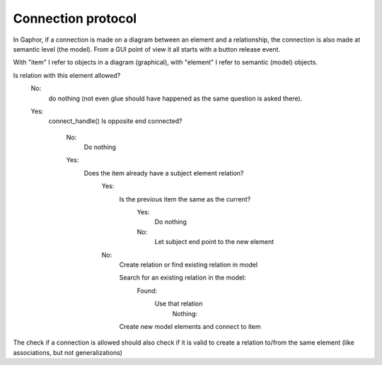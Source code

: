 Connection protocol
===================

In Gaphor, if a connection is made on a diagram between an element and a
relationship, the connection is also made at semantic level (the model). 
From a GUI point of view it all starts with a button release event.

With "item" I refer to objects in a diagram (graphical), with "element" I
refer to semantic (model) objects.

Is relation with this element allowed?
  No:
    do nothing (not even glue should have happened as the same question is
    asked there).
  Yes:
    connect_handle()
    Is opposite end connected?

      No:
        Do nothing
      Yes:
        Does the item already have a subject element relation?
          Yes:
            Is the previous item the same as the current?
              Yes:
                Do nothing

              No:
                Let subject end point to the new element

          No:
            Create relation or find existing relation in model

            Search for an existing relation in the model:
              Found:
                Use that relation
                  Nothing:

            Create new model elements and connect to item

The check if a connection is allowed should also check if it is valid to create a relation to/from the same element (like associations, but not generalizations)
